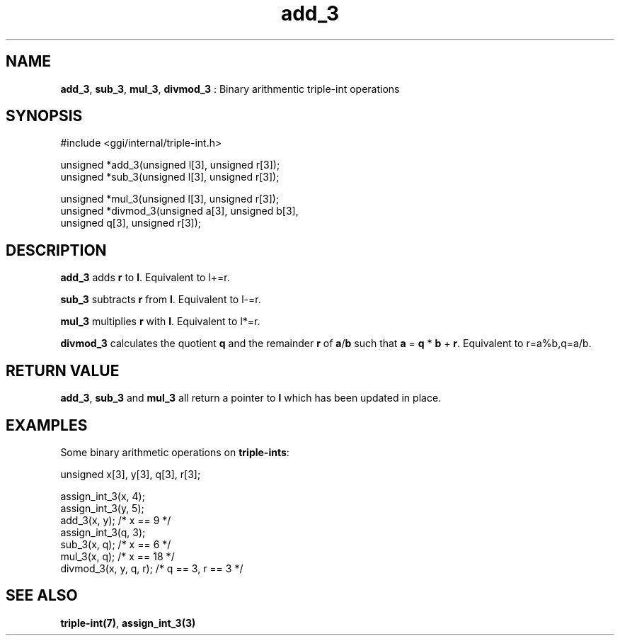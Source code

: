 .TH "add_3" 3 "2004-10-21" "libggi-current" GGI
.SH NAME
\fBadd_3\fR, \fBsub_3\fR, \fBmul_3\fR, \fBdivmod_3\fR : Binary arithmentic triple-int operations
.SH SYNOPSIS
.nb
.nf
#include <ggi/internal/triple-int.h>

unsigned *add_3(unsigned l[3], unsigned r[3]);
unsigned *sub_3(unsigned l[3], unsigned r[3]);

unsigned *mul_3(unsigned l[3], unsigned r[3]);
unsigned *divmod_3(unsigned a[3], unsigned b[3],
      unsigned q[3], unsigned r[3]);
.fi

.SH DESCRIPTION
\fBadd_3\fR adds \fBr\fR to \fBl\fR. Equivalent to l+=r.

\fBsub_3\fR subtracts \fBr\fR from \fBl\fR. Equivalent to l-=r.

\fBmul_3\fR multiplies \fBr\fR with \fBl\fR. Equivalent to l*=r.

\fBdivmod_3\fR calculates the quotient \fBq\fR and the remainder \fBr\fR of \fBa\fR/\fBb\fR
such that \fBa\fR = \fBq\fR * \fBb\fR + \fBr\fR. Equivalent to r=a%b,q=a/b.
.SH RETURN VALUE
\fBadd_3\fR, \fBsub_3\fR and \fBmul_3\fR all return a pointer to \fBl\fR which has
been updated in place.

'divmod_3` returns a pointer to the quotient \fBq\fR.
.SH EXAMPLES
Some binary arithmetic operations on \fBtriple-ints\fR:

.nb
.nf
unsigned x[3], y[3], q[3], r[3];

assign_int_3(x, 4);
assign_int_3(y, 5);
add_3(x, y);          /* x == 9 */
assign_int_3(q, 3);
sub_3(x, q);          /* x == 6 */
mul_3(x, q);          /* x == 18 */
divmod_3(x, y, q, r); /* q == 3, r == 3 */
.fi

.SH SEE ALSO
\fBtriple-int(7)\fR, \fBassign_int_3(3)\fR
